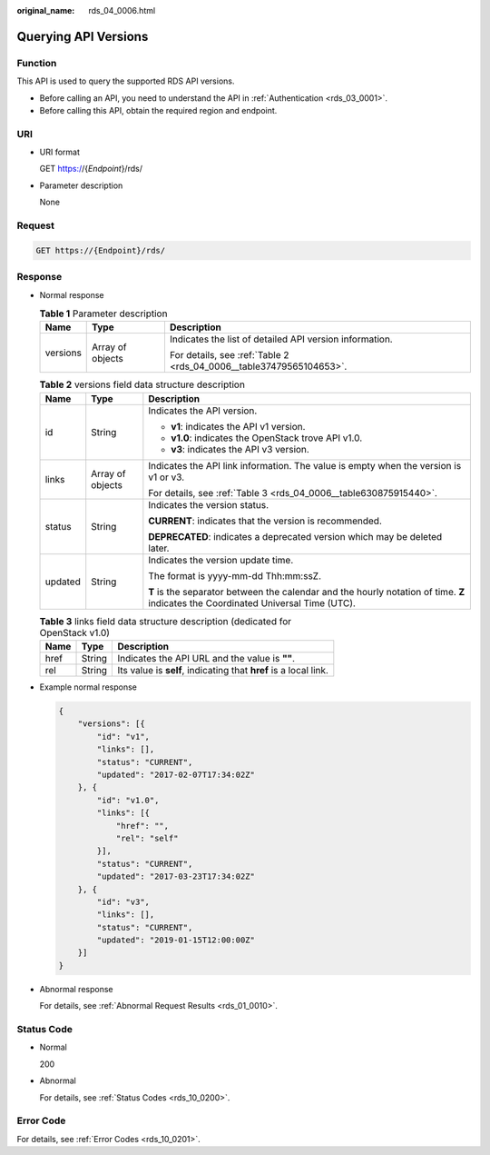 :original_name: rds_04_0006.html

.. _rds_04_0006:

Querying API Versions
=====================

Function
--------

This API is used to query the supported RDS API versions.

-  Before calling an API, you need to understand the API in :ref:`Authentication <rds_03_0001>`.
-  Before calling this API, obtain the required region and endpoint.

URI
---

-  URI format

   GET https://{*Endpoint*}/rds/

-  Parameter description

   None

Request
-------

.. code-block:: text

   GET https://{Endpoint}/rds/

Response
--------

-  Normal response

   .. table:: **Table 1** Parameter description

      +-----------------------+-----------------------+---------------------------------------------------------------------+
      | Name                  | Type                  | Description                                                         |
      +=======================+=======================+=====================================================================+
      | versions              | Array of objects      | Indicates the list of detailed API version information.             |
      |                       |                       |                                                                     |
      |                       |                       | For details, see :ref:`Table 2 <rds_04_0006__table37479565104653>`. |
      +-----------------------+-----------------------+---------------------------------------------------------------------+

   .. _rds_04_0006__table37479565104653:

   .. table:: **Table 2** versions field data structure description

      +-----------------------+-----------------------+------------------------------------------------------------------------------------------------------------------------------------+
      | Name                  | Type                  | Description                                                                                                                        |
      +=======================+=======================+====================================================================================================================================+
      | id                    | String                | Indicates the API version.                                                                                                         |
      |                       |                       |                                                                                                                                    |
      |                       |                       | -  **v1**: indicates the API v1 version.                                                                                           |
      |                       |                       | -  **v1.0**: indicates the OpenStack trove API v1.0.                                                                               |
      |                       |                       | -  **v3**: indicates the API v3 version.                                                                                           |
      +-----------------------+-----------------------+------------------------------------------------------------------------------------------------------------------------------------+
      | links                 | Array of objects      | Indicates the API link information. The value is empty when the version is v1 or v3.                                               |
      |                       |                       |                                                                                                                                    |
      |                       |                       | For details, see :ref:`Table 3 <rds_04_0006__table630875915440>`.                                                                  |
      +-----------------------+-----------------------+------------------------------------------------------------------------------------------------------------------------------------+
      | status                | String                | Indicates the version status.                                                                                                      |
      |                       |                       |                                                                                                                                    |
      |                       |                       | **CURRENT**: indicates that the version is recommended.                                                                            |
      |                       |                       |                                                                                                                                    |
      |                       |                       | **DEPRECATED**: indicates a deprecated version which may be deleted later.                                                         |
      +-----------------------+-----------------------+------------------------------------------------------------------------------------------------------------------------------------+
      | updated               | String                | Indicates the version update time.                                                                                                 |
      |                       |                       |                                                                                                                                    |
      |                       |                       | The format is yyyy-mm-dd Thh:mm:ssZ.                                                                                               |
      |                       |                       |                                                                                                                                    |
      |                       |                       | **T** is the separator between the calendar and the hourly notation of time. **Z** indicates the Coordinated Universal Time (UTC). |
      +-----------------------+-----------------------+------------------------------------------------------------------------------------------------------------------------------------+

   .. _rds_04_0006__table630875915440:

   .. table:: **Table 3** links field data structure description (dedicated for OpenStack v1.0)

      +------+--------+------------------------------------------------------------------+
      | Name | Type   | Description                                                      |
      +======+========+==================================================================+
      | href | String | Indicates the API URL and the value is **""**.                   |
      +------+--------+------------------------------------------------------------------+
      | rel  | String | Its value is **self**, indicating that **href** is a local link. |
      +------+--------+------------------------------------------------------------------+

-  Example normal response

   .. code-block:: text

      {
          "versions": [{
              "id": "v1",
              "links": [],
              "status": "CURRENT",
              "updated": "2017-02-07T17:34:02Z"
          }, {
              "id": "v1.0",
              "links": [{
                  "href": "",
                  "rel": "self"
              }],
              "status": "CURRENT",
              "updated": "2017-03-23T17:34:02Z"
          }, {
              "id": "v3",
              "links": [],
              "status": "CURRENT",
              "updated": "2019-01-15T12:00:00Z"
          }]
      }

-  Abnormal response

   For details, see :ref:`Abnormal Request Results <rds_01_0010>`.

Status Code
-----------

-  Normal

   200

-  Abnormal

   For details, see :ref:`Status Codes <rds_10_0200>`.

Error Code
----------

For details, see :ref:`Error Codes <rds_10_0201>`.
